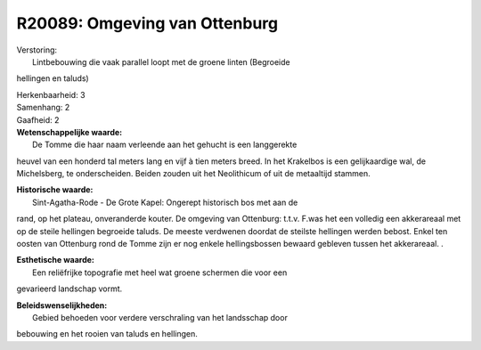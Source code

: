 R20089: Omgeving van Ottenburg
==============================

| Verstoring:
|  Lintbebouwing die vaak parallel loopt met de groene linten (Begroeide
hellingen en taluds)

| Herkenbaarheid: 3

| Samenhang: 2

| Gaafheid: 2

| **Wetenschappelijke waarde:**
|  De Tomme die haar naam verleende aan het gehucht is een langgerekte
heuvel van een honderd tal meters lang en vijf à tien meters breed. In
het Krakelbos is een gelijkaardige wal, de Michelsberg, te
onderscheiden. Beiden zouden uit het Neolithicum of uit de metaaltijd
stammen.

| **Historische waarde:**
|  Sint-Agatha-Rode - De Grote Kapel: Ongerept historisch bos met aan de
rand, op het plateau, onveranderde kouter. De omgeving van Ottenburg:
t.t.v. F.was het een volledig een akkerareaal met op de steile hellingen
begroeide taluds. De meeste verdwenen doordat de steilste hellingen
werden bebost. Enkel ten oosten van Ottenburg rond de Tomme zijn er nog
enkele hellingsbossen bewaard gebleven tussen het akkerareaal. .

| **Esthetische waarde:**
|  Een reliëfrijke topografie met heel wat groene schermen die voor een
gevarieerd landschap vormt.



| **Beleidswenselijkheden:**
|  Gebied behoeden voor verdere verschraling van het landsschap door
bebouwing en het rooien van taluds en hellingen.
